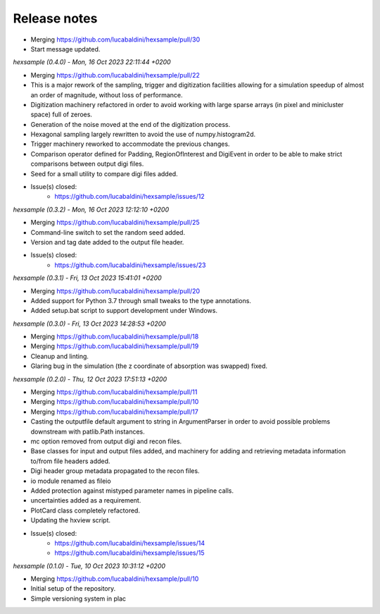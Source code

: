 .. _release_notes:

Release notes
=============


* Merging https://github.com/lucabaldini/hexsample/pull/30
* Start message updated.


*hexsample (0.4.0) - Mon, 16 Oct 2023 22:11:44 +0200*

* Merging https://github.com/lucabaldini/hexsample/pull/22
* This is a major rework of the sampling, trigger and digitization facilities
  allowing for a simulation speedup of almost an order of magnitude, without loss
  of performance.
* Digitization machinery refactored in order to avoid working with large sparse
  arrays (in pixel and minicluster space) full of zeroes.
* Generation of the noise moved at the end of the digitization process.
* Hexagonal sampling largely rewritten to avoid the use of numpy.histogram2d.
* Trigger machinery reworked to accommodate the previous changes.
* Comparison operator defined for Padding, RegionOfInterest and DigiEvent in
  order to be able to make strict comparisons between output digi files.
* Seed for a small utility to compare digi files added.
* Issue(s) closed:
      * https://github.com/lucabaldini/hexsample/issues/12


*hexsample (0.3.2) - Mon, 16 Oct 2023 12:12:10 +0200*

* Merging https://github.com/lucabaldini/hexsample/pull/25
* Command-line switch to set the random seed added.
* Version and tag date added to the output file header.
* Issue(s) closed:
      * https://github.com/lucabaldini/hexsample/issues/23


*hexsample (0.3.1) - Fri, 13 Oct 2023 15:41:01 +0200*

* Merging https://github.com/lucabaldini/hexsample/pull/20
* Added support for Python 3.7 through small tweaks to the type annotations.
* Added setup.bat script to support development under Windows.


*hexsample (0.3.0) - Fri, 13 Oct 2023 14:28:53 +0200*

* Merging https://github.com/lucabaldini/hexsample/pull/18
* Merging https://github.com/lucabaldini/hexsample/pull/19
* Cleanup and linting.
* Glaring bug in the simulation (the z coordinate of absorption was swapped) fixed.


*hexsample (0.2.0) - Thu, 12 Oct 2023 17:51:13 +0200*

* Merging https://github.com/lucabaldini/hexsample/pull/11
* Merging https://github.com/lucabaldini/hexsample/pull/10
* Merging https://github.com/lucabaldini/hexsample/pull/17
* Casting the outputfile default argument to string in ArgumentParser in order
  to avoid possible problems downstream with patlib.Path instances.
* mc option removed from output digi and recon files.
* Base classes for input and output files added, and machinery for adding
  and retrieving metadata information to/from file headers added.
* Digi header group metadata propagated to the recon files.
* io module renamed as fileio
* Added protection against mistyped parameter names in pipeline calls.
* uncertainties added as a requirement.
* PlotCard class completely refactored.
* Updating the hxview script.
* Issue(s) closed:
      * https://github.com/lucabaldini/hexsample/issues/14
      * https://github.com/lucabaldini/hexsample/issues/15


*hexsample (0.1.0) - Tue, 10 Oct 2023 10:31:12 +0200*

* Merging https://github.com/lucabaldini/hexsample/pull/10
* Initial setup of the repository.
* Simple versioning system in plac
